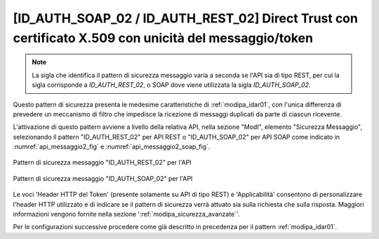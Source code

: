 .. _modipa_idar02:

[ID_AUTH_SOAP_02 / ID_AUTH_REST_02] Direct Trust con certificato X.509 con unicità del messaggio/token
~~~~~~~~~~~~~~~~~~~~~~~~~~~~~~~~~~~~~~~~~~~~~~~~~~~~~~~~~~~~~~~~~~~~~~~~~~~~~~~~~~~~~~~~~~~~~~~~~~~~~~

.. note::
    La sigla che identifica il pattern di sicurezza messaggio varia a seconda se l'API sia di tipo REST, per cui la sigla corrisponde a *ID_AUTH_REST_02*, o SOAP dove viene utilizzata la sigla *ID_AUTH_SOAP_02*.

Questo pattern di sicurezza presenta le medesime caratteristiche di :ref:`modipa_idar01`, con l'unica differenza di prevedere un meccanismo di filtro che impedisce la ricezione di messaggi duplicati da parte di ciascun ricevente.

L'attivazione di questo pattern avviene a livello della relativa API, nella sezione "ModI", elemento "Sicurezza Messaggio", selezionando il pattern "ID_AUTH_REST_02" per API REST o "ID_AUTH_SOAP_02" per API SOAP come indicato in :numref:`api_messaggio2_fig` e :numref:`api_messaggio2_soap_fig`.

.. figure:: ../../_figure_console/modipa_api_messaggio2.png
  :scale: 50%
  :align: center
  :name: api_messaggio2_fig

  Pattern di sicurezza messaggio "ID_AUTH_REST_02" per l'API

.. figure:: ../../_figure_console/modipa_api_messaggio2_soap.png
  :scale: 50%
  :align: center
  :name: api_messaggio2_soap_fig

  Pattern di sicurezza messaggio "ID_AUTH_SOAP_02" per l'API

Le voci 'Header HTTP del Token' (presente solamente su API di tipo REST) e 'Applicabilità' consentono di personalizzare l'header HTTP utilizzato e di indicare se il pattern di sicurezza verrà attuato sia sulla richiesta che sulla risposta. Maggiori informazioni vengono fornite nella sezione ':ref:`modipa_sicurezza_avanzate`'.

Per le configurazioni successive procedere come già descritto in precedenza per il pattern :ref:`modipa_idar01`.
